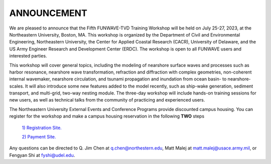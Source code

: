 
ANNOUNCEMENT
=======================
We are pleased to announce that the Fifth FUNWAVE-TVD Training Workshop will be held on July 25-27, 2023, at the Northeastern University, Boston, MA.  This workshop is organized by the Department of Civil and Environmental Engineering, Northeastern University, the Center for Applied Coastal Research (CACR), University of Delaware, and the US Army Engineer Research and Development Center (ERDC). The workshop is open to all FUNWAVE users and interested parties.

This workshop will cover general topics, including the modeling of nearshore surface waves and processes such as harbor resonance, nearshore wave transformation, refraction and diffraction with complex geometries, non-coherent internal wavemaker, nearshore circulation, and tsunami propagation and inundation from ocean basin- to nearshore-scales. It will also introduce some new features added to the model recently, such as ship-wake generation, sediment transport, and multi-grid, two-way nesting module. The three-day workshop will include hands-on training sessions for new users, as well as technical talks from the community of practicing and experienced users.

The Northeastern University External Events and Conference Programs provide discounted campus housing. You can register for the workshop and make a campus housing reservation in the following **TWO** steps

 `1) Registration Site. <https://docs.google.com/forms/d/e/1FAIpQLSctZiw4budFbv55Ve0PXLd4RRpZuOk0fXgPhaU23zUuwneDHg/viewform>`_ 

 `2) Payment Site. <https://commerce.cashnet.com/SFFW>`_
        
Any questions can be directed to Q. Jim Chen at q.chen@northestern.edu, Matt Malej at matt.malej@usace.army.mil, or  Fengyan Shi at fyshi@udel.edu. 

